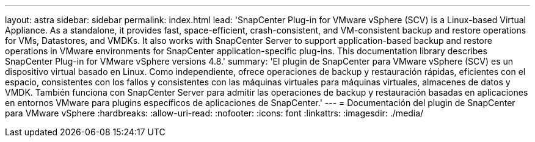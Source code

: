 ---
layout: astra 
sidebar: sidebar 
permalink: index.html 
lead: 'SnapCenter Plug-in for VMware vSphere (SCV) is a Linux-based Virtual Appliance. As a standalone, it provides fast, space-efficient, crash-consistent, and VM-consistent backup and restore operations for VMs, Datastores, and VMDKs. It also works with SnapCenter Server to support application-based backup and restore operations in VMware environments for SnapCenter application-specific plug-ins. This documentation library describes SnapCenter Plug-in for VMware vSphere versions 4.8.' 
summary: 'El plugin de SnapCenter para VMware vSphere (SCV) es un dispositivo virtual basado en Linux. Como independiente, ofrece operaciones de backup y restauración rápidas, eficientes con el espacio, consistentes con los fallos y consistentes con las máquinas virtuales para máquinas virtuales, almacenes de datos y VMDK. También funciona con SnapCenter Server para admitir las operaciones de backup y restauración basadas en aplicaciones en entornos VMware para plugins específicos de aplicaciones de SnapCenter.' 
---
= Documentación del plugin de SnapCenter para VMware vSphere
:hardbreaks:
:allow-uri-read: 
:nofooter: 
:icons: font
:linkattrs: 
:imagesdir: ./media/


